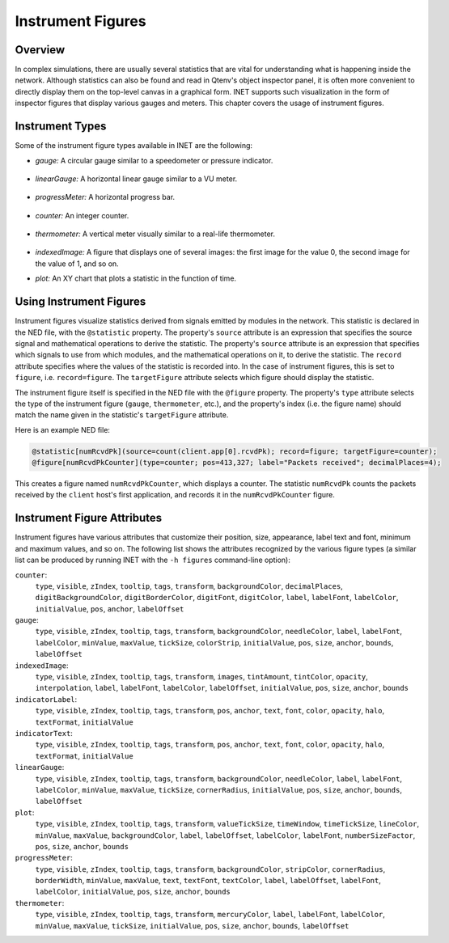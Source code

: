 .. _ug:cha:instrument-figures:

Instrument Figures
==================

.. _ug:sec:instruments:overview:

Overview
--------

In complex simulations, there are usually several statistics that are vital
for understanding what is happening inside the network. Although statistics
can also be found and read in Qtenv's object inspector panel, it is often more
convenient to directly display them on the top-level canvas in a graphical form.
INET supports such visualization in the form of inspector figures
that display various gauges and meters. This chapter covers the usage
of instrument figures.

Instrument Types
----------------

Some of the instrument figure types available in INET are the following:

- *gauge:* A circular gauge similar to a speedometer or pressure indicator.

.. figure:: figures/instr_gauge.png
   :align: center

- *linearGauge:* A horizontal linear gauge similar to a VU meter.

.. figure:: figures/instr_linearGauge.png
   :align: center

- *progressMeter:* A horizontal progress bar.

.. figure:: figures/instr_progressMeter.png
   :align: center

- *counter:* An integer counter.

.. figure:: figures/instr_counter.png
   :align: center

- *thermometer:* A vertical meter visually similar to a real-life thermometer.

.. figure:: figures/instr_thermometer.png
   :align: center

- *indexedImage:* A figure that displays one of several images: the first image for the value 0, the second image for the value of 1, and so on.

.. image:: figures/instr_indexedImage.png
   :width: 40%
   :align: center

- *plot:* An XY chart that plots a statistic in the function of time.

.. figure:: figures/instr_plot.png
   :align: center


Using Instrument Figures
------------------------

Instrument figures visualize statistics derived from signals emitted by
modules in the network. This statistic is declared in the NED file, with
the ``@statistic`` property. The property's ``source`` attribute is an
expression that specifies the source signal and mathematical operations
to derive the statistic. The property's ``source`` attribute is an
expression that specifies which signals to use from which modules, and
the mathematical operations on it, to derive the statistic. The
``record`` attribute specifies where the values of the statistic is
recorded into. In the case of instrument figures, this is set to
``figure``, i.e. ``record=figure``. The ``targetFigure`` attribute
selects which figure should display the statistic. 

The instrument figure itself is specified in the NED file with the 
``@figure`` property. The property's ``type`` attribute selects
the type of the instrument figure (``gauge``, ``thermometer``, etc.),
and the property's index (i.e. the figure name) should match the 
name given in the statistic's ``targetFigure`` attribute.

Here is an example NED file:

.. code-block:: none

   @statistic[numRcvdPk](source=count(client.app[0].rcvdPk); record=figure; targetFigure=counter);
   @figure[numRcvdPkCounter](type=counter; pos=413,327; label="Packets received"; decimalPlaces=4); 

This creates a figure named ``numRcvdPkCounter``, which displays a counter. 
The statistic ``numRcvdPk`` counts the packets received by the ``client`` host's 
first application, and records it in the ``numRcvdPkCounter`` figure.

Instrument Figure Attributes
----------------------------

Instrument figures have various attributes that customize their
position, size, appearance, label text and font, minimum and maximum
values, and so on. The following list shows the attributes recognized
by the various figure types (a similar list can be produced by running
INET with the ``-h figures`` command-line option):

``counter``:
   ``type``, ``visible``, ``zIndex``, ``tooltip``, ``tags``, ``transform``, ``backgroundColor``, ``decimalPlaces``, ``digitBackgroundColor``, ``digitBorderColor``, ``digitFont``, ``digitColor``, ``label``, ``labelFont``, ``labelColor``, ``initialValue``, ``pos``, ``anchor``, ``labelOffset``
``gauge``:
   ``type``, ``visible``, ``zIndex``, ``tooltip``, ``tags``, ``transform``, ``backgroundColor``, ``needleColor``, ``label``, ``labelFont``, ``labelColor``, ``minValue``, ``maxValue``, ``tickSize``, ``colorStrip``, ``initialValue``, ``pos``, ``size``, ``anchor``, ``bounds``, ``labelOffset``
``indexedImage``:
   ``type``, ``visible``, ``zIndex``, ``tooltip``, ``tags``, ``transform``, ``images``, ``tintAmount``, ``tintColor``, ``opacity``, ``interpolation``, ``label``, ``labelFont``, ``labelColor``, ``labelOffset``, ``initialValue``, ``pos``, ``size``, ``anchor``, ``bounds``
``indicatorLabel``:
   ``type``, ``visible``, ``zIndex``, ``tooltip``, ``tags``, ``transform``, ``pos``, ``anchor``, ``text``, ``font``, ``color``, ``opacity``, ``halo``, ``textFormat``, ``initialValue``
``indicatorText``:
   ``type``, ``visible``, ``zIndex``, ``tooltip``, ``tags``, ``transform``, ``pos``, ``anchor``, ``text``, ``font``, ``color``, ``opacity``, ``halo``, ``textFormat``, ``initialValue``
``linearGauge``:
   ``type``, ``visible``, ``zIndex``, ``tooltip``, ``tags``, ``transform``, ``backgroundColor``, ``needleColor``, ``label``, ``labelFont``, ``labelColor``, ``minValue``, ``maxValue``, ``tickSize``, ``cornerRadius``, ``initialValue``, ``pos``, ``size``, ``anchor``, ``bounds``, ``labelOffset``
``plot``:
   ``type``, ``visible``, ``zIndex``, ``tooltip``, ``tags``, ``transform``, ``valueTickSize``, ``timeWindow``, ``timeTickSize``, ``lineColor``, ``minValue``, ``maxValue``, ``backgroundColor``, ``label``, ``labelOffset``, ``labelColor``, ``labelFont``, ``numberSizeFactor``, ``pos``, ``size``, ``anchor``, ``bounds``
``progressMeter``:
   ``type``, ``visible``, ``zIndex``, ``tooltip``, ``tags``, ``transform``, ``backgroundColor``, ``stripColor``, ``cornerRadius``, ``borderWidth``, ``minValue``, ``maxValue``, ``text``, ``textFont``, ``textColor``, ``label``, ``labelOffset``, ``labelFont``, ``labelColor``, ``initialValue``, ``pos``, ``size``, ``anchor``, ``bounds``
``thermometer``:
   ``type``, ``visible``, ``zIndex``, ``tooltip``, ``tags``, ``transform``, ``mercuryColor``, ``label``, ``labelFont``, ``labelColor``, ``minValue``, ``maxValue``, ``tickSize``, ``initialValue``, ``pos``, ``size``, ``anchor``, ``bounds``, ``labelOffset``
